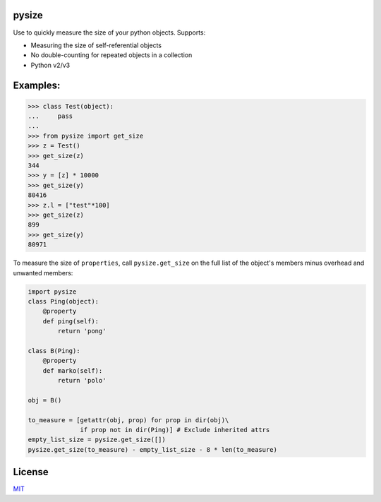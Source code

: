 |Build Status|

pysize
======

Use to quickly measure the size of your python objects. Supports:

- Measuring the size of self-referential objects 
- No double-counting for repeated objects in a collection 
- Python v2/v3

Examples:
=========

.. code:: python

    >>> class Test(object):
    ...     pass
    ... 
    >>> from pysize import get_size
    >>> z = Test()
    >>> get_size(z)
    344
    >>> y = [z] * 10000
    >>> get_size(y)
    80416
    >>> z.l = ["test"*100]
    >>> get_size(z)
    899
    >>> get_size(y)
    80971



To measure the size of ``properties``, call ``pysize.get_size`` on the full list of the object's members minus overhead and unwanted members:

.. code:: python

    import pysize
    class Ping(object):
        @property
        def ping(self):
            return 'pong'

    class B(Ping):
        @property
        def marko(self):
            return 'polo'

    obj = B()

    to_measure = [getattr(obj, prop) for prop in dir(obj)\
                  if prop not in dir(Ping)] # Exclude inherited attrs
    empty_list_size = pysize.get_size([])
    pysize.get_size(to_measure) - empty_list_size - 8 * len(to_measure)

License
=======

`MIT <LICENSE.rst>`_

.. |Build Status| image:: https://travis-ci.org/bosswissam/pysize.svg?branch=master
   :target: https://travis-ci.org/bosswissam/pysize
